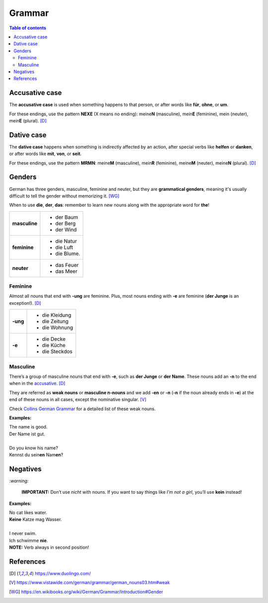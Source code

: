 =======
Grammar
=======

.. contents:: **Table of contents**
   :depth: 3
   :local:

Accusative case
===============
The **accusative case** is used when something happens to that person, or after
words like **für**, **ohne**, or **um**.

For these endings, use the pattern **NEXE** (X means no ending): meine\ **N**
(masculine), mein\ **E** (feminine), mein (neuter), mein\ **E** (plural). [D]_

Dative case
===========
The **dative case** happens when something is indirectly affected by an action,
after special verbs like **helfen** or **danken**, or after words like **mit**, 
**von**, or **seit**.

For these endings, use the pattern **MRMN**: meine\ **M** (masculine), 
mein\ **R** (feminine), meine\ **M** (neuter), meine\ **N** (plural). [D]_

Genders
=======
German has three genders, masculine, feminine and neuter, but they are
**grammatical genders**, meaning it's usually difficult to tell the gender
without memorizing it. [WG]_

When to use **die**, **der**, **das**: remember to learn new nouns along with the 
appropriate word for **the**!

+--------------+----------------+
|**masculine** | - der Baum     |
|              | - der Berg     |
|              | - der Wind     |
+--------------+----------------+
| **feminine** | - die Natur    |
|              | - die Luft     |
|              | - die Blume.   |
+--------------+----------------+
|**neuter**    | - das Feuer    |
|              | - das Meer     |
+--------------+----------------+


Feminine
--------
Almost all nouns that end with **‑ung** are feminine. Plus, most nouns ending with 
**‑e** are feminine (**der Junge** is an exception!). [D]_

+---------+----------------+
|**-ung** | - die Kleidung |
|         | - die Zeitung  |
|         | - die Wohnung  |
+---------+----------------+
| **-e**  | - die Decke    |
|         | - die Küche    |
|         | - die Steckdos |
+---------+----------------+

Masculine
---------
There’s a group of masculine nouns that end with **‑e**, such as **der Junge** or 
**der Name**. These nouns add an **‑n** to the end when in the `accusative`_. [D]_

They are referred as **weak nouns** or **masculine n-nouns** and we add **-en** or 
**-n** (**-n** if the noun already ends in **-e**) at the end of these nouns in all 
cases, except the nominative singular. [V]_

Check `Collins German Grammar`_ for a detailed list of these weak nouns.

**Examples:**

| The name is good.
| Der Name ist gut.

|

| Do you know his name?
| Kennst du sein\ **en** Nam\ **en**?

Negatives
=========

`:warning:`

   **IMPORTANT:** Don’t use *nicht* with nouns. If you want to say things like 
   *I’m not a girl*, you’ll use **kein** instead!
   
**Examples:**

| No cat likes water.
| **Keine** Katze mag Wasser.

|

| I never swim. 
| Ich schwimme **nie**. 
| **NOTE:** Verb always in second position!

References
==========
.. [D] https://www.duolingo.com/
.. [V] https://www.vistawide.com/german/grammar/german_nouns03.htm#weak
.. [WG] https://en.wikibooks.org/wiki/German/Grammar/Introduction#Gender


.. URLs
.. _accusative: #accusative-case
.. _Collins German Grammar : https://grammar.collinsdictionary.com/german-easy-learning/weak-nouns
